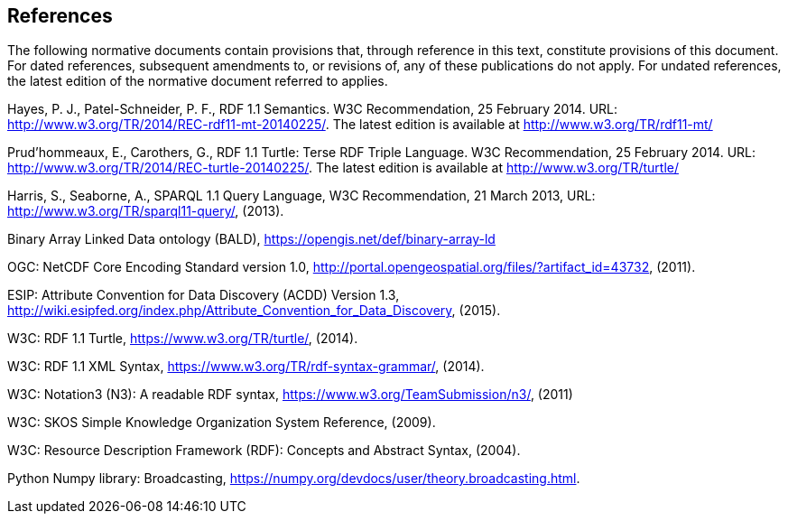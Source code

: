 == References
The following normative documents contain provisions that, through reference in this text, constitute provisions of this document. For dated references, subsequent amendments to, or revisions of, any of these publications do not apply. For undated references, the latest edition of the normative document referred to applies.

Hayes, P. J., Patel-Schneider, P. F., RDF 1.1 Semantics. W3C Recommendation, 25 February 2014. URL: http://www.w3.org/TR/2014/REC-rdf11-mt-20140225/. The latest edition is available at http://www.w3.org/TR/rdf11-mt/

Prud'hommeaux, E., Carothers, G., RDF 1.1 Turtle: Terse RDF Triple Language. W3C Recommendation, 25 February 2014. URL: http://www.w3.org/TR/2014/REC-turtle-20140225/. The latest edition is available at http://www.w3.org/TR/turtle/

Harris, S., Seaborne, A., SPARQL 1.1 Query Language, W3C Recommendation, 21 March 2013, URL: http://www.w3.org/TR/sparql11-query/, (2013).

Binary Array Linked Data ontology (BALD), https://opengis.net/def/binary-array-ld

OGC: NetCDF Core Encoding Standard version 1.0, http://portal.opengeospatial.org/files/?artifact_id=43732, (2011).

ESIP: Attribute Convention for Data Discovery (ACDD) Version 1.3, http://wiki.esipfed.org/index.php/Attribute_Convention_for_Data_Discovery, (2015).

W3C: RDF 1.1 Turtle, https://www.w3.org/TR/turtle/, (2014).

W3C: RDF 1.1 XML Syntax, https://www.w3.org/TR/rdf-syntax-grammar/, (2014).

W3C: Notation3 (N3): A readable RDF syntax, https://www.w3.org/TeamSubmission/n3/, (2011)

W3C: SKOS Simple Knowledge Organization System Reference, (2009).

W3C: Resource Description Framework (RDF): Concepts and Abstract Syntax, (2004).

Python Numpy library: Broadcasting, https://numpy.org/devdocs/user/theory.broadcasting.html.

